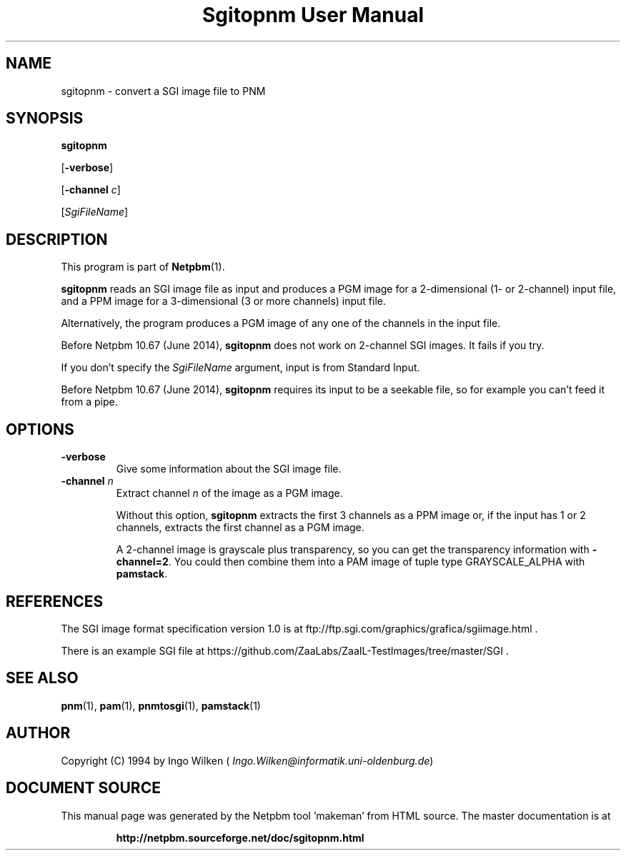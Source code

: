 \
.\" This man page was generated by the Netpbm tool 'makeman' from HTML source.
.\" Do not hand-hack it!  If you have bug fixes or improvements, please find
.\" the corresponding HTML page on the Netpbm website, generate a patch
.\" against that, and send it to the Netpbm maintainer.
.TH "Sgitopnm User Manual" 0 "25 April 2014" "netpbm documentation"

.SH NAME

sgitopnm - convert a SGI image file to PNM

.UN synopsis
.SH SYNOPSIS

\fBsgitopnm\fP

[\fB-verbose\fP]

[\fB-channel\fP \fIc\fP]

[\fISgiFileName\fP]


.UN description
.SH DESCRIPTION
.PP
This program is part of
.BR "Netpbm" (1)\c
\&.
.PP
\fBsgitopnm\fP reads an SGI image file as input and produces a PGM
image for a 2-dimensional (1- or 2-channel) input file, and a PPM image for
a 3-dimensional (3 or more channels) input file.
.PP
Alternatively, the program produces a PGM image of any one of the
channels in the input file.
.PP
Before Netpbm 10.67 (June 2014), \fBsgitopnm\fP does not work on 2-channel
SGI images.  It fails if you try.
.PP
If you don't specify the \fISgiFileName\fP argument, input is from
Standard Input.
.PP
Before Netpbm 10.67 (June 2014), \fBsgitopnm\fP requires its input to
be a seekable file, so for example you can't feed it from a pipe.


.UN options
.SH OPTIONS


.TP
\fB-verbose\fP
Give some information about the SGI image file.

.TP
\fB-channel\fP \fIn\fP
Extract channel \fIn\fP of the image as a PGM image.
.sp
Without this option, \fBsgitopnm\fP extracts the first 3 channels as a PPM
image or, if the input has 1 or 2 channels, extracts the first channel as a
PGM image.
.sp
A 2-channel image is grayscale plus transparency, so you can get
the transparency information with \fB-channel=2\fP.  You could then
combine them into a PAM image of tuple type GRAYSCALE_ALPHA with
\fBpamstack\fP.



.UN references
.SH REFERENCES
.PP
The SGI image format specification version 1.0 is at
ftp://ftp.sgi.com/graphics/grafica/sgiimage.html .
.PP
There is an example SGI file at 
https://github.com/ZaaLabs/ZaaIL-TestImages/tree/master/SGI .


.UN seealso
.SH SEE ALSO
.BR "pnm" (1)\c
\&,
.BR "pam" (1)\c
\&,
.BR "pnmtosgi" (1)\c
\&,
.BR "pamstack" (1)\c
\&


.UN author
.SH AUTHOR
.PP
Copyright (C) 1994 by Ingo Wilken
(\fI
Ingo.Wilken@informatik.uni-oldenburg.de\fP)
.SH DOCUMENT SOURCE
This manual page was generated by the Netpbm tool 'makeman' from HTML
source.  The master documentation is at
.IP
.B http://netpbm.sourceforge.net/doc/sgitopnm.html
.PP